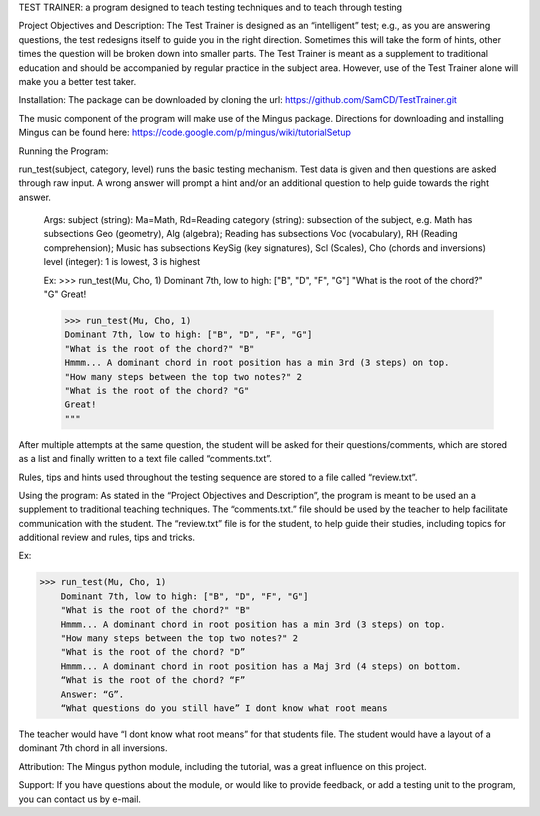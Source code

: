 TEST TRAINER: a program designed to teach testing techniques and to teach through testing

Project Objectives and Description: The Test Trainer is designed as an “intelligent” test; e.g., as you are answering questions, the test redesigns itself to guide you in the right direction. Sometimes this will take the form of hints, other times the question will be broken down into smaller parts. The Test Trainer is meant as a supplement to traditional education and should be accompanied by regular practice in the subject area. However, use of the Test Trainer alone will make you a better test taker.

Installation: The package can be downloaded by cloning the url:
https://github.com/SamCD/TestTrainer.git

The music component of the program will make use of the Mingus package. Directions for downloading and installing Mingus can be found here:
https://code.google.com/p/mingus/wiki/tutorialSetup

Running the Program:

run_test(subject, category, level) runs the basic testing mechanism. Test data is given and then questions are asked through raw input. A wrong answer will prompt a hint and/or an additional question to help guide towards the right answer.

    Args: subject (string): Ma=Math, Rd=Reading
    category (string): subsection of the subject, e.g. Math has subsections \
    Geo (geometry), Alg (algebra); Reading has subsections Voc (vocabulary), \
    RH (Reading comprehension); Music has subsections KeySig (key signatures), \
    Scl (Scales), Cho (chords and inversions)
    level (integer): 1 is lowest, 3 is highest
    
    Ex:
    >>> run_test(Mu, Cho, 1)
    Dominant 7th, low to high: ["B", "D", "F", "G"]
    "What is the root of the chord?" "G"
    Great!

    >>> run_test(Mu, Cho, 1)
    Dominant 7th, low to high: ["B", "D", "F", "G"]
    "What is the root of the chord?" "B"
    Hmmm... A dominant chord in root position has a min 3rd (3 steps) on top.
    "How many steps between the top two notes?" 2
    "What is the root of the chord? "G"
    Great!
    """

After multiple attempts at the same question, the student will be asked for their questions/comments, which are stored as a list and finally written to a text file called “comments.txt”.

Rules, tips and hints used throughout the testing sequence are stored to a file called “review.txt”.

Using the program:
As stated in the “Project Objectives and Description”, the program is meant to be used an a supplement to traditional teaching techniques. The “comments.txt.” file should be used by the teacher to help facilitate communication with the student. The “review.txt” file is for the student, to help guide their studies, including topics for additional review and rules, tips and tricks.

Ex:

>>> run_test(Mu, Cho, 1)
    Dominant 7th, low to high: ["B", "D", "F", "G"]
    "What is the root of the chord?" "B"
    Hmmm... A dominant chord in root position has a min 3rd (3 steps) on top.
    "How many steps between the top two notes?" 2
    "What is the root of the chord? "D”
    Hmmm... A dominant chord in root position has a Maj 3rd (4 steps) on bottom.
    “What is the root of the chord? “F”
    Answer: “G”.
    “What questions do you still have” I dont know what root means

The teacher would have “I dont know what root means” for that students file. The student would have a layout of a dominant 7th chord in all inversions.

Attribution: The Mingus python module, including the tutorial,  was a great influence on this project.

Support: If you have questions about the module, or would like to provide feedback, or add a testing unit to the program, you can contact us by e-mail.


